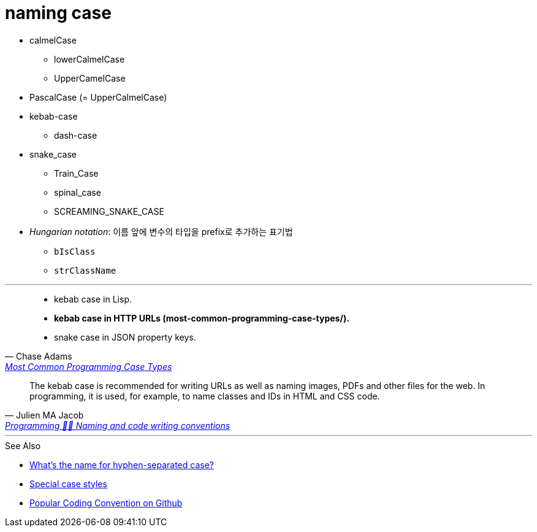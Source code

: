 = naming case

* calmelCase
** lowerCalmelCase
** UpperCamelCase
* PascalCase (= UpperCalmelCase)
* kebab-case
** dash-case
* snake_case
** Train_Case
** spinal_case
** SCREAMING_SNAKE_CASE
* _Hungarian notation_: 이름 앞에 변수의 타입을 prefix로 추가하는 표기법
** `bIsClass`
** `strClassName`

---

[quote, Chase Adams, 'https://www.chaseadams.io/posts/most-common-programming-case-types/#javascript-conventions[Most Common Programming Case Types]']
____
* kebab case in Lisp.
* **kebab case in HTTP URLs (most-common-programming-case-types/).**
* snake case in JSON property keys.
____

[quote, Julien MA Jacob, 'https://wprock.fr/en/blog/conventions-nommage-programmation/[Programming 👩‍🍳 Naming and code writing conventions]']
____
The kebab case is recommended for writing URLs as well as naming images, PDFs and other files for the web. In programming, it is used, for example, to name classes and IDs in HTML and CSS code.
____

---

.See Also
* https://stackoverflow.com/questions/11273282/whats-the-name-for-hyphen-separated-case[What's the name for hyphen-separated case?]
* https://en.wikipedia.org/wiki/Letter_case#Special_case_styles[Special case styles]
* http://sideeffect.kr/popularconvention[Popular Coding Convention on Github]
